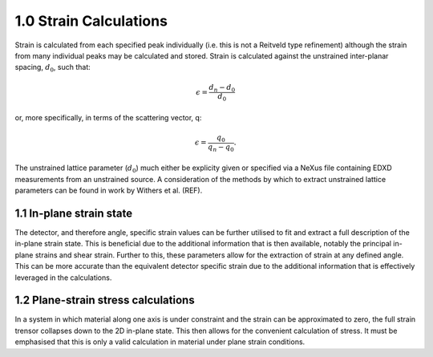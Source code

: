 1.0 Strain Calculations
=======================

Strain is calculated from each specified peak individually (i.e. this is not a Reitveld type refinement) although the strain from many individual peaks may be calculated and stored.
Strain is calculated against the unstrained inter-planar spacing, :math:`d_0`, such that:

.. math::
    \epsilon = \frac{d_n - d_0}{d_0}

or, more specifically, in terms of the scattering vector, q:

.. math::
    \epsilon = \frac{q_0}{q_n - q_0}.

The unstrained lattice parameter (:math:`d_0`) much either be explicity given or specified via a NeXus file containing EDXD measurements from an unstrained source.
A consideration of the methods by which to extract unstrained lattice parameters can be found in work by Withers et al. (REF).


1.1 In-plane strain state
~~~~~~~~~~~~~~~~~~~~~~~~~

The detector, and therefore angle, specific strain values can be further utilised to fit and extract a full description of the in-plane strain state.
This is beneficial due to the additional information that is then available, notably the principal in-plane strains and shear strain. 
Further to this, these parameters allow for the extraction of strain at any defined angle. 
This can be more accurate than the equivalent detector specific strain due to the additional information that is effectively leveraged in the calculations.

1.2 Plane-strain stress calculations
~~~~~~~~~~~~~~~~~~~~~~~~~~~~~~~~~~~~

In a system in which material along one axis is under constraint and the strain can be approximated to zero, the full strain trensor collapses down to the 2D in-plane state.
This then allows for the convenient calculation of stress. It must be emphasised that this is only a valid calculation in material under plane strain conditions.